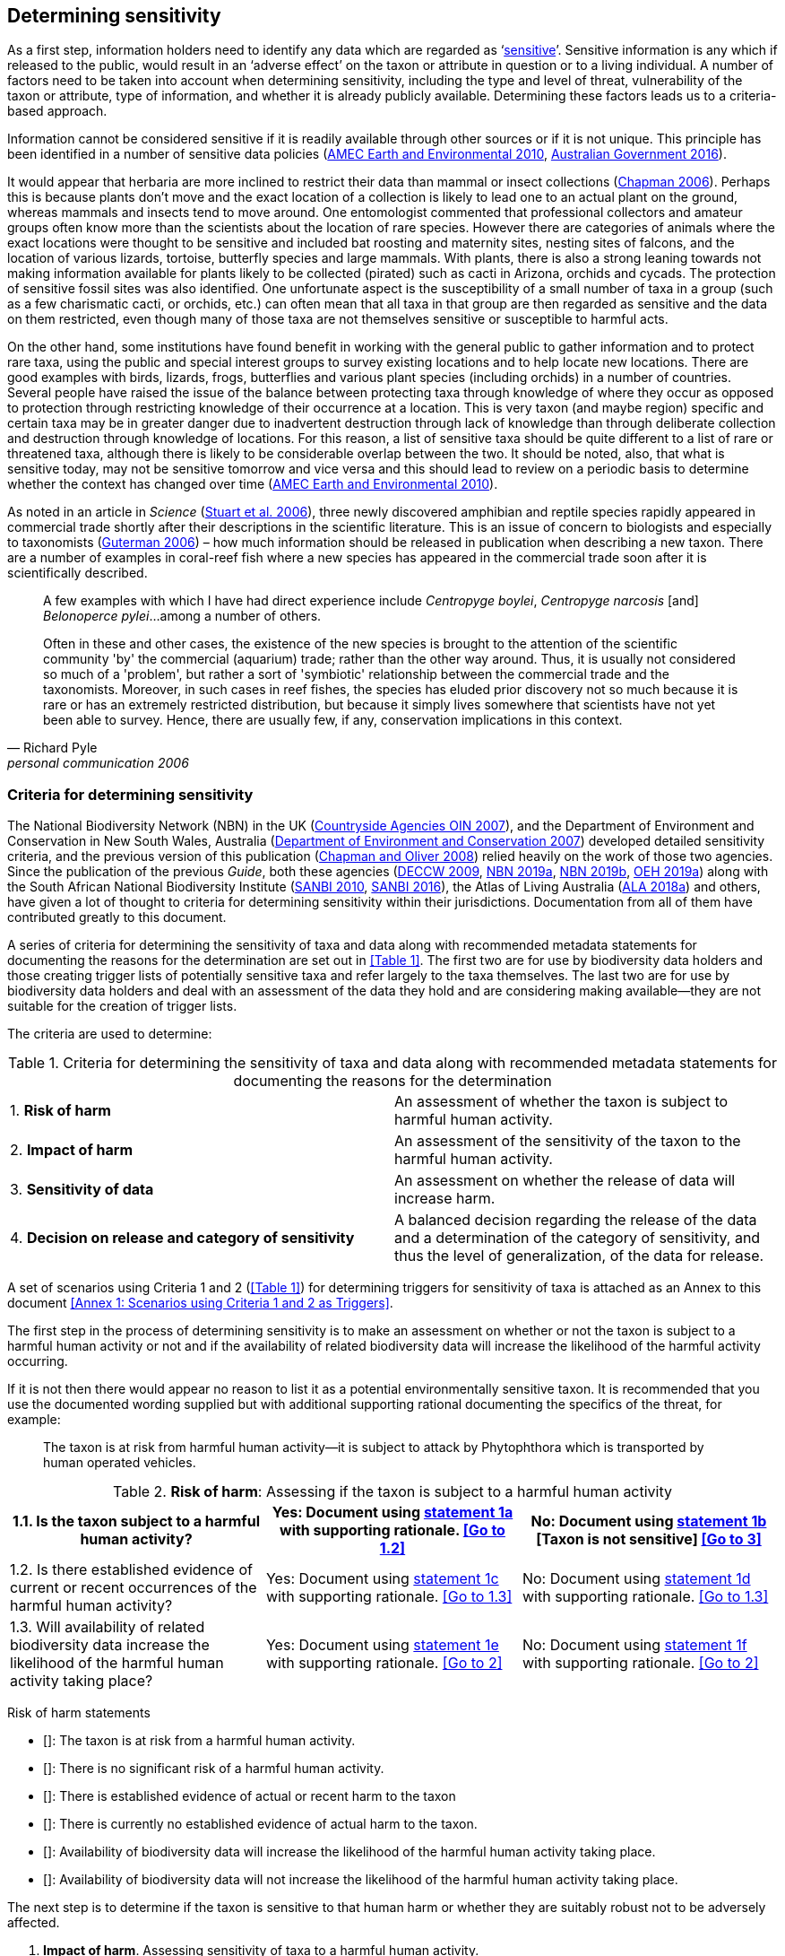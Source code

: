== Determining sensitivity

As a first step, information holders need to identify any data which are regarded as ‘<<sensitive-data,sensitive>>’. Sensitive information is any which if released to the public, would result in an ‘adverse effect’ on the taxon or attribute in question or to a living individual. A number of factors need to be taken into account when determining sensitivity, including the type and level of threat, vulnerability of the taxon or attribute, type of information, and whether it is already publicly available. Determining these factors leads us to a criteria-based approach.

Information cannot be considered sensitive if it is readily available through other sources or if it is not unique. This principle has been identified in a number of sensitive data policies (http://publications.gc.ca/collections/collection_2011/rncan-nrcan/M104-4-2010-eng.pdf[AMEC Earth and Environmental 2010^], https://www.environment.gov.au/system/files/resources/246e674a-feb1-4399-a678-be9f4b6a6800/files/sensitive-ecological-data-access-mgt-policy.pdf[Australian Government 2016^]).

It would appear that herbaria are more inclined to restrict their data than mammal or insect collections (https://doi.org/10.35035/vs84-0p13[Chapman 2006^]). Perhaps this is because plants don’t move and the exact location of a collection is likely to lead one to an actual plant on the ground, whereas mammals and insects tend to move around. One entomologist commented that professional collectors and amateur groups often know more than the scientists about the location of rare species. However there are categories of animals where the exact locations were thought to be sensitive and included bat roosting and maternity sites, nesting sites of falcons, and the location of various lizards, tortoise, butterfly species and large mammals. With plants, there is also a strong leaning towards not making information available for plants likely to be collected (pirated) such as cacti in Arizona, orchids and cycads. The protection of sensitive fossil sites was also identified. One unfortunate aspect is the susceptibility of a small number of taxa in a group (such as a few charismatic cacti, or orchids, etc.) can often mean that all taxa in that group are then regarded as sensitive and the data on them restricted, even though many of those taxa are not themselves sensitive or susceptible to harmful acts.

On the other hand, some institutions have found benefit in working with the general public to gather information and to protect rare taxa, using the public and special interest groups to survey existing locations and to help locate new locations. There are good examples with birds, lizards, frogs, butterflies and various plant species (including orchids) in a number of countries. Several people have raised the issue of the balance between protecting taxa through knowledge of where they occur as opposed to protection through restricting knowledge of their occurrence at a location. This is very taxon (and maybe region) specific and certain taxa may be in greater danger due to inadvertent destruction through lack of knowledge than through deliberate collection and destruction through knowledge of locations. For this reason, a list of sensitive taxa should be quite different to a list of rare or threatened taxa, although there is likely to be considerable overlap between the two. It should be noted, also, that what is sensitive today, may not be sensitive tomorrow and vice versa and this should lead to review on a periodic basis to determine whether the context has changed over time (http://publications.gc.ca/collections/collection_2011/rncan-nrcan/M104-4-2010-eng.pdf[AMEC Earth and Environmental 2010^]).

As noted in an article in _Science_ (https://doi.org/10.1126/science.312.5777.1137b[Stuart et al. 2006^]), three newly discovered amphibian and reptile species rapidly appeared in commercial trade shortly after their descriptions in the scientific literature. This is an issue of concern to biologists and especially to taxonomists (https://www.chronicle.com/article/Endangered-by-Research/26117[Guterman 2006^]) – how much information should be released in publication when describing a new taxon. There are a number of examples in coral-reef fish where a new species has appeared in the commercial trade soon after it is scientifically described.

[quote,Richard Pyle,personal communication 2006]
____
A few examples with which I have had direct experience include _Centropyge boylei_, _Centropyge narcosis_ [and] _Belonoperce pylei_…among a number of others.

Often in these and other cases, the existence of the new species is brought to the attention of the scientific community 'by' the commercial (aquarium) trade; rather than the other way around. Thus, it is usually not considered so much of a 'problem', but rather a sort of 'symbiotic' relationship between the commercial trade and the taxonomists. Moreover, in such cases in reef fishes, the species has eluded prior discovery not so much because it is rare or has an extremely restricted distribution, but because it simply lives somewhere that scientists have not yet been able to survey. Hence, there are usually few, if any, conservation implications in this context.
____

=== Criteria for determining sensitivity 

The National Biodiversity Network (NBN) in the UK (<<oin,Countryside Agencies OIN 2007>>), and the Department of Environment and Conservation in New South Wales, Australia (<<nsw,Department of Environment and Conservation 2007>>) developed detailed sensitivity criteria, and the previous version of this publication (https://doi.org/10.15468/doc-b02j-gt10[Chapman and Oliver 2008^]) relied heavily on the work of those two agencies. Since the publication of the previous _Guide_, both these agencies (https://www.environment.nsw.gov.au/resources/nature/SensitiveSpeciesPolicyDEC09.pdf[DECCW 2009^], https://nbn.org.uk/the-national-biodiversity-network/archive-information/data-exchange-principles/[NBN 2019a^], https://nbn.org.uk/sensitive-data/[NBN 2019b^], https://www.environment.nsw.gov.au/topics/animals-and-plants/wildlife-management/wildlife-policies-and-guidelines/sensitive-species-data[OEH 2019a^]) along with the South African National Biodiversity Institute (http://biodiversityadvisor.sanbi.org/wp-content/uploads/2012/09/SANBI-Biodiversity-Information-Policy-Series-Digital-Access-to-Sensitive-Taxon.pdf[SANBI 2010^], http://biodiversityadvisor.sanbi.org/wp-content/uploads/2017/06/20160819-NSSL-Workshop-Report.pdf[SANBI 2016^]), the Atlas of Living Australia (https://support.ala.org.au/support/solutions/articles/6000195500-what-is-sensitive-data-[ALA 2018a^]) and others, have given a lot of thought to criteria for determining sensitivity within their jurisdictions. Documentation from all of them have contributed greatly to this document.

A series of criteria for determining the sensitivity of taxa and data along with recommended metadata statements for documenting the reasons for the determination are set out in <<Table 1>>. The first two are for use by biodiversity data holders and those creating trigger lists of potentially sensitive taxa and refer largely to the taxa themselves. The last two are for use by biodiversity data holders and deal with an assessment of the data they hold and are considering making available—they are not suitable for the creation of trigger lists.

The criteria are used to determine:

[caption="Table 1. "]
.Criteria for determining the sensitivity of taxa and data along with recommended metadata statements for documenting the reasons for the determination
|===
| 1. *Risk of harm* | An assessment of whether the taxon is subject to harmful human activity.
| 2. *Impact of harm* | An assessment of the sensitivity of the taxon to the harmful human activity.
| 3. *Sensitivity of data* | An assessment on whether the release of data will increase harm.
| 4. *Decision on release and category of sensitivity* | A balanced decision regarding the release of the data and a determination of the category of sensitivity, and thus the level of generalization, of the data for release.
|===

A set of scenarios using Criteria 1 and 2 (<<Table 1>>) for determining triggers for sensitivity of taxa is attached as an Annex to this document <<Annex 1: Scenarios using Criteria 1 and 2 as Triggers>>.

The first step in the process of determining sensitivity is to make an assessment on whether or not the taxon is subject to a harmful human activity or not and if the availability of related biodiversity data will increase the likelihood of the harmful activity occurring. 

If it is not then there would appear no reason to list it as a potential environmentally sensitive taxon. It is recommended that you use the documented wording supplied but with additional supporting rational documenting the specifics of the threat, for example: 

[quote]
The taxon is at risk from harmful human activity—it is subject to attack by Phytophthora which is transported by human operated vehicles.

[caption="Table 2. "]
.*Risk of harm*: Assessing if the taxon is subject to a harmful human activity
|===
|1.1. Is the taxon subject to a harmful human activity?	 |Yes: Document using <<statement-1a,statement 1a>> with supporting rationale. <<Go to 1.2>> |No: Document using <<statement-1b,statement 1b>> [Taxon is not sensitive] <<Go to 3>>

|1.2. Is there established evidence of current or recent occurrences of the harmful human activity? |Yes: Document using <<statement-1c,statement 1c>> with supporting rationale. <<Go to 1.3>> |No:	Document using <<statement-1d,statement 1d>> with supporting rationale. <<Go to 1.3>>

|1.3. Will availability of related biodiversity data increase the likelihood of the harmful human activity taking place? |Yes: Document using <<statement-1e,statement 1e>> with supporting rationale. <<Go to 2>> |No: Document using <<statement-1f,statement 1f>> with supporting rationale. <<Go to 2>>
|===

Risk of harm statements

* [[[statement-1a,1a]]]: The taxon is at risk from a harmful human activity.
* [[[statement-1b,1b]]]: There is no significant risk of a harmful human activity.
* [[[statement-1c,1c]]]: There is established evidence of actual or recent harm to the taxon
* [[[statement-1d,1d]]]: There is currently no established evidence of actual harm to the taxon.
* [[[statement-1e,1e]]]: Availability of biodiversity data will increase the likelihood of the harmful human activity taking place.
* [[[statement-1f,1f]]]: Availability of biodiversity data will not increase the likelihood of the harmful human activity taking place.

The next step is to determine if the taxon is sensitive to that human harm or whether they are suitably robust not to be adversely affected.

[caption="Table 3. ]
.	*Impact of harm*. Assessing sensitivity of taxa to a harmful human activity.
|=== 
|2.1.	Does the taxon have characteristics that make it significantly vulnerable to the harmful human activity? 	Yes: 	Document using statement 2a with supporting rationale.                Go to 2.2
	No:	Document using statement 2b and supporting rationale.                Go to 2.2
| 2.2.	Is the taxon vulnerable to harmful human activity over its total range, or are there areas (such as in conservation zones, or other parts of the world) where the taxon is not at the same level of risk?	Yes: 	Document using statement 2c with supporting rationale.                   Go to 3 
	No:	Document using statement 2d with supporting rationale.                   Go to 3
|===

2a – The taxon has characteristics that make it significantly vulnerable to the harmful human activity.

2b – The taxon is not significantly vulnerable to the harmful human activity.

2c – The taxon is vulnerable to harmful human activity over its total range. 

2d – The taxon is not vulnerable to harmful human activity over its total range *and/or* there are areas where the taxon occurs but is not at significant risk.

Once it has been decided that the taxon is subject to a significant risk and impact from harm or not, then a decision needs to be taken on whether the release of specific data on that taxon – or other related data – will increase the risk and impact of harm.

[caption="Table 4. ]
.	*Sensitivity of data*. Assess whether the release of data will increase harm.
|=== 
|3.1. Is the content and detail of the biodiversity data such that their release would enable someone to carry out a harmful activity upon the taxon or attribute?	Yes: 	Document using statement 3a with supporting rationale.                Go to 3.2
	No:	        [Data are not sensitive]         
          Document using statement 3b with supporting rationale                    Go to 4
|3.2. Is information already in the public domain, or already known to those individuals or groups likely to undertake the harmful activity?	Yes: 	Document using statement 3d with supporting rationale.                Go to 3.3
	No:	Document using statement 3c with supporting rationale.                Go to 3.3
|3.3. Would disclosure damage a partnership or relationship (especially where the maintenance of which is essential to helping achieve a specific conservation objective)?	Yes: 	Document using statement 3e with supporting rationale.                Go to 3.4
	No:	Document using statement 3f with supporting rationale.                Go to 3.4
|3.4. Would disclosure allow the locations of sensitive features to be derived through combination with other publicly available information sources?	Yes: 	Document using statement 3g with supporting rationale.                  Go to 4
	No:	Document using statement 3h with supporting rationale.                  Go to 4
|===

3a: The content and detail of the data is such that their release would enable someone to carry out a harmful activity upon the taxon or attribute.

3b: The content and detail of the data if released would *not* enable someone to carry out a harmful activity upon the taxon or attribute.

3c: The information is not in the public domain, and is *not* already known to individuals or groups likely to undertake harmful activities.

3d: The information is already in the public domain, or is already known to the individuals or groups likely to undertake harmful activities.

3e: Disclosure of the data is *likely* to damage a partnership or relationship the maintenance of which is essential to helping achieve a specific conservation objective.

3f: Disclosure of the data *will not* damage any partnership or relationship essential to conservation.

3g: Disclosure *would* allow the locations of sensitive features to be derived through combination with other publicly available information sources

3h: Disclosure *will not* allow the locations of sensitive features to be derived through combination with other publicly available information sources

The final step is to make an overall assessment based on the three criteria above and to document the overall decision using the combined information documented in making each of the earlier decisions. Once it has been determined that the data should or should not be released, then it is important that a decision is made on the <<Category of Sensitivity>>, and the level of <<generalization>> for the release of the data.

[caption="Table 5. ]
.	*Decision on release and category of sensitivity*. Make a balanced decision regarding the release of data and determining the category and level of generalization.
|=== 
|4.1.	On balance, considering criteria 1 to 3 above and any important wider context, will withholding the information increase the risk of environmental harm or harm to a living person?	Yes: 	Document using statement 4a.
                                                            Go to 4.2 
	No:	Document using statement 4b.
                                                            Go to 4.5
|4.2. Is the taxon distinctive and of high biological significance, under high threat from exploitation/ disease or other identifiable threat where even *general* locality information may threaten the taxon? Or could the release of any part of the record cause *irreparable harm* to the environment or to an individual?	Yes: 	Document using statement 4c, collate all supporting rationale and document the decision to withhold the data.                                                              
                                                Go to Category 1        
	No:	      
                                                             Go to 4.3
|4.3.	Is the taxon such that the provision of precise locations at finer than 0.1 degrees (~10 km) would subject the taxon to threats such as disturbance and exploitation? Or does the record include highly sensitive information, the release of which could cause *extreme harm* to an individual or the environment?	Yes: 	Document using statement 4d, collate all supporting rationale and document the decision to release the data.                                                         
                                                Go to Category 2
	No:	  
                                                             Go to 4.4
|4.4.	Is the taxon such that the provision of precise locations at finer than 0.01 degrees (~1 km) would subject the species to threats such as collection or deliberate damage? Or does the record include sensitive information, the release of which could cause *harm* to an individual or the environment?	Yes: 	Document using statement 4e, collate all supporting rationale and document the decision to release the data.                                                                                                        
                                                Go to Category 3
	No:	
                                                             Go to 4.5
|4.5. Is the taxon subject to low to medium threat if precise locations (i.e. locations with a precision greater than 0.001 degrees or 100m) become publicly available and where there is some risk of collection or deliberate damage?	Yes: 	Document using statement 4f, collate all supporting rationale and document the decision to release the data.                                                                                                         
                                                Go to Category 4
	No:	Document using statement 4g, collate all supporting rationale and document the decision to release the data.                           
                      Data should be publicly released
|===

4a: On balance, release of the information will, or is likely to, increase the risk of environmental harm or harm to a living person.

4b: On balance, release of the data will not increase the risk of environmental harm or harm to a living person.

4c: The species is a distinctive species of high biological significance, is under high threat from exploitation/ disease or other identifiable threat and even general locality information may threaten the taxon, or the release of the information could cause irreparable harm to the environment, an individual, or some other feature. [Category 1]

4d: The species is classed as highly sensitive, and the provision of precise locations would subject the species to threats such as disturbance and exploitation, and/or the record includes highly sensitive information, the release of which could cause extreme harm to the environment or an individual. [Category 2]

4e: The species is classed as of medium to high sensitivity, and the provision of precise locations could subject the species to threats such as collection or deliberate damage, and/or the record includes sensitive information, the release of which could cause harm to the environment or to an individual. [Category 3]

4f: The species is classed as of low to medium sensitivity, and the provision of precise locations could subject the species to threats such as disturbance and exploitation. Detailed data may be made available to individuals under license. [Category 4]

4g – The species is classed as of low sensitivity, and the distribution of precise locations is unlikely to subject the species to significant threat, and/or the record includes information of low sensitivity, the release of which is unlikely to cause harm to the environment or to any individual.  The data should be released to the public ‘as-held’ [Not Environmentally Sensitive]


In the online survey (https://doi.org/10.35035/vs84-0p13[Chapman 2006^]), a number of respondents identified data awaiting publication, data subject to ongoing research, and incomplete or unchecked data as data that they would class as sensitive, and thus subject to restrictions on release. These are data whose sensitivity has a short time frame and it is important that a time for release or review be clearly documented. They would most likely fall under criterion 3.3 above and would be documented accordingly with the supporting rationale being “awaiting publication”, etc.

NOTE: All data regarded as being sensitive should include a date for review of their sensitivity status, along with documented reasons for the sensitivity status. The date for review may be short or long depending on the nature of the sensitivity.

The <<Categories of sensitivity>> (below) are largely based on those from the NSW Office of Environment and Heritage (<<DECCW 2009>>).

=== Categories of sensitivity

[caption="Table 6. "]
.Categories of sensitivity
|===
| Criterion	| Reasoning
| *Category 1*<br />Species or records for which no records will be provided at all, or which are only released as present within a large region such as a county, watershed, etc. | The reason for non-disclosure is that:<br />  1. a distinctive species of *high biological significance* is under *high threat* from exploitation/ disease or other identifiable threat where even general locality information may threaten the taxon. <br />. 2. the information in the record is of such a nature that its release could cause irreparable harm to the environment, to an individual or to some other feature.<br />Data may only be supplied under strict License conditions or as presence in a large region such as a watershed, county, or biogeographic region.
| *Category 2*<br />Species or records for which coordinates will be publicly available ‘denatured’ (to 0.1 degrees) and/or other information in the record is generalized.  Finer scale data (Category 3 or 4 or detailed data) may be supplied to individuals under License. | The reasons for restriction are that:<br />. 1. The species is classed as *highly sensitive*, and the provision of precise locations *would* subject the species to threats such as disturbance and exploitation.<br />. 2. The record includes *highly* sensitive information, the release of which could cause *extreme* harm to an individual or to the environment.<br />Data are supplied to the public<br />  1. with the georeference denatured to 0.1 degrees (~10 km) and/or<br />  2.	with sensitive fields generalized or removed and replaced with suitable replacement wording.<br />Data may be supplied at finer scales on request under the conditions of a written data agreement, usually a Data Licence Agreement. When data are provided to clients, they will be advised which species or fields  are sensitive and may have their coordinates denatured to that available under Categories 3 or 4.<br />*NB*: In the case where the sensitivity is triggered by fields other than the georeference, it may be more appropriate to class the record as Category 3 or 4.
| Category 3 – Species or records for which coordinates will be publicly available ‘denatured’ (to 0.01 degrees) and/or other information in the record is generalized. Finer scale data (Category 3 or 4 or detailed data) may be supplied to individuals under License.| The reasons for restriction are that:<br />  1. The species is classed as of *medium to high sensitivity*, and the provision of precise locations *could* subject the species to threats such as disturbance and exploitation. <br />. 2. The record includes *sensitive* information, the release of which could cause harm to an individual or to the environment.<br />Data are supplied to the public <br /> 1. with the georeference denatured to 0.01 degrees (~ 1 km) and/or<br />  2. with sensitive fields generalized or removed and replaced with suitable replacement wording.<br />Data may be supplied at finer scales on request under the conditions of a written data agreement, usually a Data Licence Agreement. When data are provided to clients, they will be advised which species or fields are sensitive and may have their coordinates denatured to that available under Category 4.<br />*NB*: In the case where the sensitivity is triggered by fields other than the georeference, it may be more appropriate to class the record as Category 4.
| Category 4 – Species or records for which coordinates will be publicly available ‘denatured’ (to 0.001 degrees) and/or other information in the record is generalized. Detailed ‘as-held’ data may be supplied to individuals under License. | The reasons for restriction are that:<br /> 1. The species is classed as of *low to medium sensitivity*, and the provision of precise locations could lead to risk of collection or deliberate damage.<br /> 2. The record includes *sensitive* information, the release of which could cause harm to an individual or to the environment.<br />Detailed data may be supplied under the conditions of a written data agreement, usually a Data Licence Agreement. When data are provided to clients, they will be advised which species or fields are sensitive.
|===
